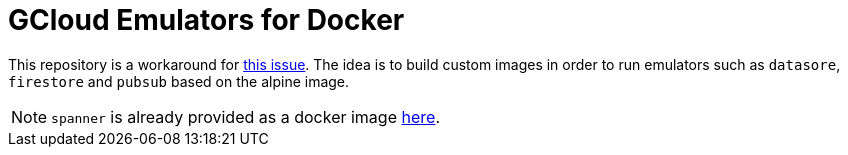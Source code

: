 = GCloud Emulators for Docker

This repository is a workaround for https://github.com/GoogleCloudPlatform/cloud-sdk-docker/issues/202[this issue]. The idea is to build custom images in order to run emulators such as `datasore`, `firestore` and `pubsub` based on the alpine image.

NOTE: `spanner` is already provided as a docker image https://console.cloud.google.com/gcr/images/cloud-spanner-emulator/GLOBAL/emulator[here].
